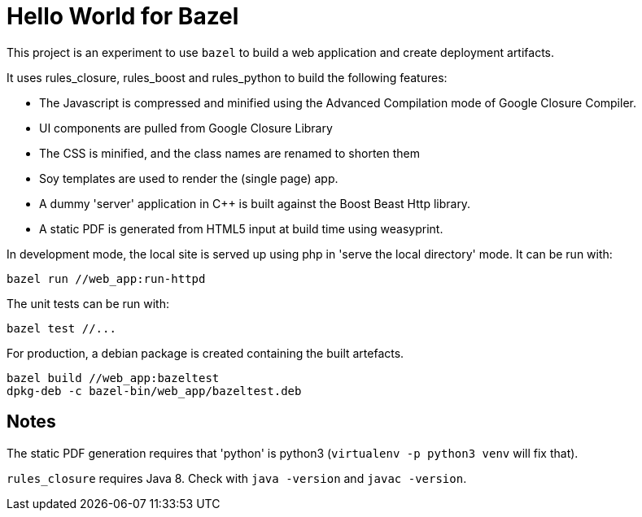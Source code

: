 = Hello World for Bazel

This project is an experiment to use `bazel` to build a web application and create deployment artifacts.

It uses rules_closure, rules_boost and rules_python to build the following features:


* The Javascript is compressed and minified using the Advanced Compilation mode of Google Closure Compiler.
* UI components are pulled from Google Closure Library
* The CSS is minified, and the class names are renamed to shorten them
* Soy templates are used to render the (single page) app.
* A dummy 'server' application in C++ is built against the Boost Beast Http library.
* A static PDF is generated from HTML5 input at build time using weasyprint. 

In development mode, the local site is served up using php in 'serve the local directory' mode. It can be run with:

    bazel run //web_app:run-httpd

The unit tests can be run with:

    bazel test //...

For production, a debian package is created containing the built artefacts.

    bazel build //web_app:bazeltest
    dpkg-deb -c bazel-bin/web_app/bazeltest.deb

== Notes

The static PDF generation requires that 'python' is python3 (`virtualenv -p python3 venv` will fix that).

`rules_closure` requires Java 8. Check with `java -version` and `javac -version`.